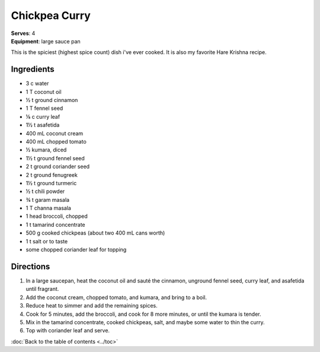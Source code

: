 Chickpea Curry
===============
| **Serves**: 4
| **Equipment**: large sauce pan

This is the spiciest (highest spice count) dish i've ever cooked.
It is also my favorite Hare Krishna recipe.


Ingredients
--------------
- 3 c water
- 1 T coconut oil
- ½ t ground cinnamon
- 1 T fennel seed
- ⅛ c curry leaf
- 1½ t asafetida
- 400 mL coconut cream
- 400 mL chopped tomato
- ½ kumara, diced
- 1½ t ground fennel seed
- 2 t ground coriander seed
- 2 t ground fenugreek
- 1½ t ground turmeric
- ½ t chili powder
- ¾ t garam masala
- 1 T channa masala
- 1 head broccoli, chopped
- 1 t tamarind concentrate
- 500 g cooked chickpeas (about two 400 mL cans worth)
- 1 t salt or to taste
- some chopped coriander leaf for topping


Directions
------------
#. In a large saucepan, heat the coconut oil and sauté the cinnamon, unground fennel seed, curry leaf, and asafetida until fragrant.
#. Add the coconut cream, chopped tomato, and kumara, and bring to a boil.
#. Reduce heat to simmer and add the remaining spices.
#. Cook for 5 minutes, add the broccoli, and cook for 8 more minutes, or until the kumara is tender.
#. Mix in the tamarind concentrate, cooked chickpeas, salt, and maybe some water to thin the curry.
#. Top with coriander leaf and serve.

:doc:`Back to the table of contents <../toc>`